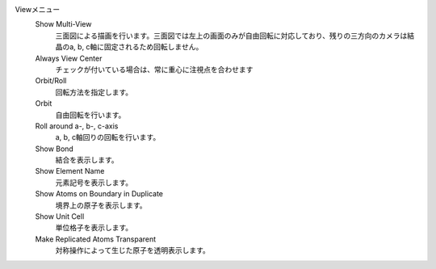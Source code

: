 
Viewメニュー
   Show Multi-View
      三面図による描画を行います。三面図では左上の画面のみが自由回転に対応しており、残りの三方向のカメラは結晶のa, b, c軸に固定されるため回転しません。
   Always View Center
      チェックが付いている場合は、常に重心に注視点を合わせます
   Orbit/Roll
      回転方法を指定します。
   Orbit
      自由回転を行います。
   Roll around a-, b-, c-axis
      a, b, c軸回りの回転を行います。
   Show Bond
      結合を表示します。
   Show Element Name
      元素記号を表示します。
   Show Atoms on Boundary in Duplicate
      境界上の原子を表示します。
   Show Unit Cell
      単位格子を表示します。
   Make Replicated Atoms Transparent
      対称操作によって生じた原子を透明表示します。

